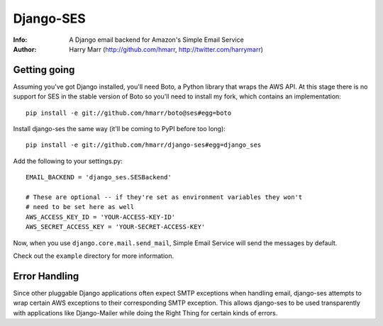==========
Django-SES
==========
:Info: A Django email backend for Amazon's Simple Email Service
:Author: Harry Marr (http://github.com/hmarr, http://twitter.com/harrymarr)

Getting going
=============
Assuming you've got Django installed, you'll need Boto, a Python library that
wraps the AWS API. At this stage there is no support for SES in the stable
version of Boto so you'll need to install my fork, which contains an
implementation::

    pip install -e git://github.com/hmarr/boto@ses#egg=boto

Install django-ses the same way (it'll be coming to PyPI before too long)::

    pip install -e git://github.com/hmarr/django-ses#egg=django_ses

Add the following to your settings.py::

    EMAIL_BACKEND = 'django_ses.SESBackend'

    # These are optional -- if they're set as environment variables they won't
    # need to be set here as well
    AWS_ACCESS_KEY_ID = 'YOUR-ACCESS-KEY-ID'
    AWS_SECRET_ACCESS_KEY = 'YOUR-SECRET-ACCESS-KEY'

Now, when you use ``django.core.mail.send_mail``, Simple Email Service will
send the messages by default.

Check out the ``example`` directory for more information.

Error Handling
==============
Since other pluggable Django applications often expect SMTP exceptions when
handling email, django-ses attempts to wrap certain AWS exceptions to their
corresponding SMTP exception. This allows django-ses to be used transparently
with applications like Django-Mailer while doing the Right Thing for certain
kinds of errors.